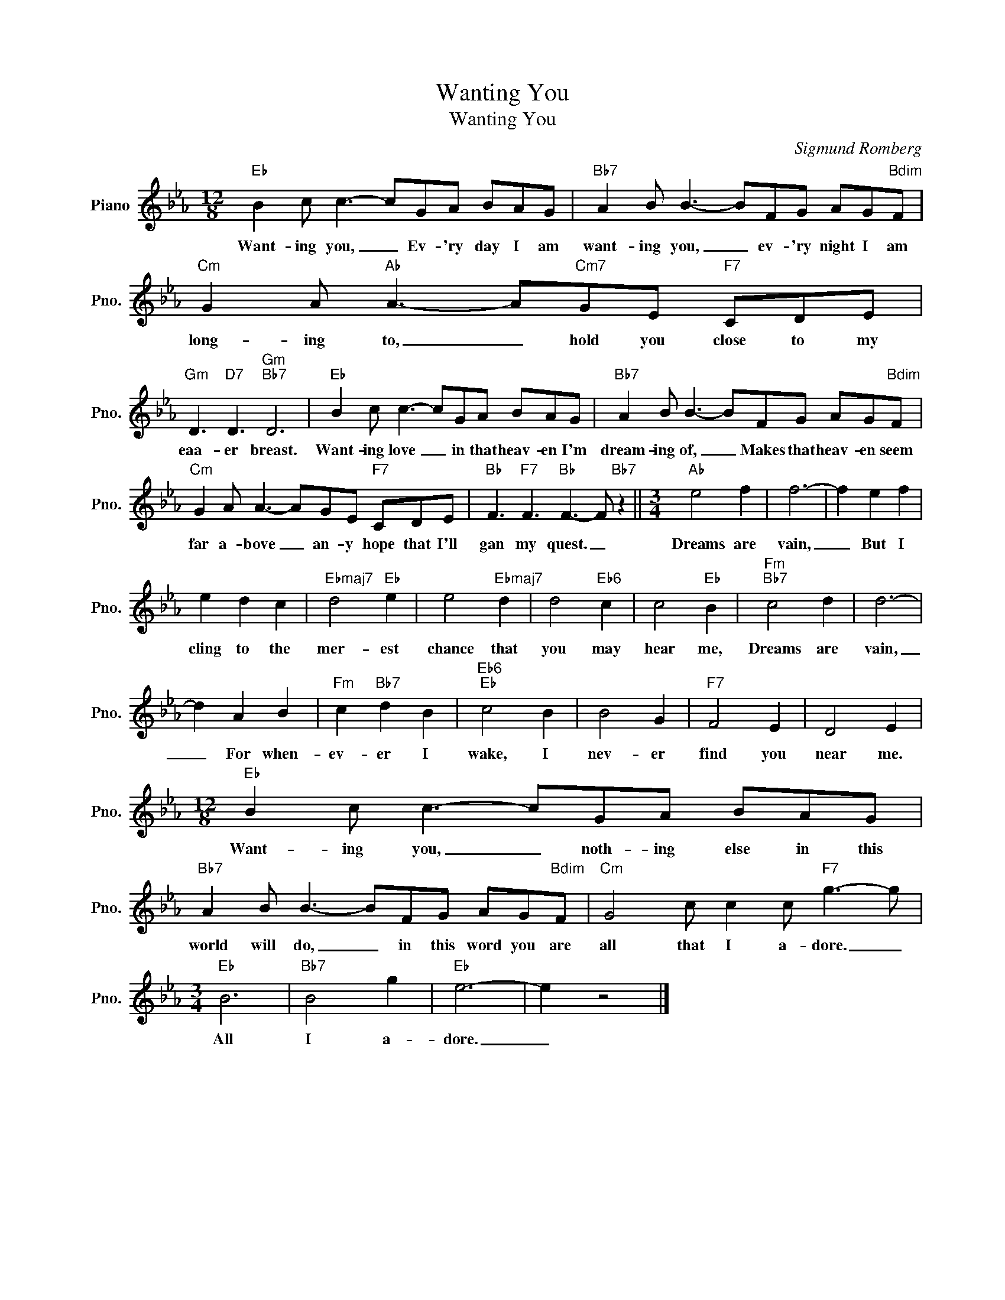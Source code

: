X:1
T:Wanting You
T:Wanting You
C:Sigmund Romberg
Z:All Rights Reserved
L:1/8
M:12/8
K:Eb
V:1 treble nm="Piano" snm="Pno."
%%MIDI program 0
%%MIDI control 7 100
%%MIDI control 10 64
V:1
"Eb" B2 c c3- cGA BAG |"Bb7" A2 B B3- BFG AG"Bdim"F |"Cm" G2 A"Ab" A3- A"Cm7"GE"F7" CDE | %3
w: Want- ing you, _ Ev- 'ry day I am|want- ing you, _ ev- 'ry night I am|long- ing to, _ hold you close to my|
"Gm" D3"D7" D3"Gm""Bb7" D6 |"Eb" B2 c c3- cGA BAG |"Bb7" A2 B B3- BFG AG"Bdim"F | %6
w: eaa- er breast.|Want- ing love _ in that heav- en I'm|dream- ing of, _ Makes that heav- en seem|
"Cm" G2 A A3- AGE"F7" CDE |"Bb" F3"F7" F3"Bb" F3- F"Bb7" z2 ||[M:3/4]"Ab" e4 f2 | f6- | f2 e2 f2 | %11
w: far a- bove _ an- y hope that I'll|gan my quest. _|Dreams are|vain,|_ But I|
 e2 d2 c2 |"Ebmaj7" d4"Eb" e2 | e4"Ebmaj7" d2 | d4"Eb6" c2 | c4"Eb" B2 |"Fm""Bb7" c4 d2 | d6- | %18
w: cling to the|mer- est|chance that|you may|hear me,|Dreams are|vain,|
 d2 A2 B2 |"Fm" c2"Bb7" d2 B2 |"Eb6""Eb" c4 B2 | B4 G2 |"F7" F4 E2 | D4 E2 | %24
w: _ For when-|ev- er I|wake, I|nev- er|find you|near me.|
[M:12/8]"Eb" B2 c c3- cGA BAG |"Bb7" A2 B B3- BFG AG"Bdim"F |"Cm" G4 c c2 c"F7" g3- g | %27
w: Want- ing you, _ noth- ing else in this|world will do, _ in this word you are|all that I a- dore. _|
[M:3/4]"Eb" B6 |"Bb7" B4 g2 |"Eb" e6- | e2 z4 |] %31
w: All|I a-|dore.|_|

